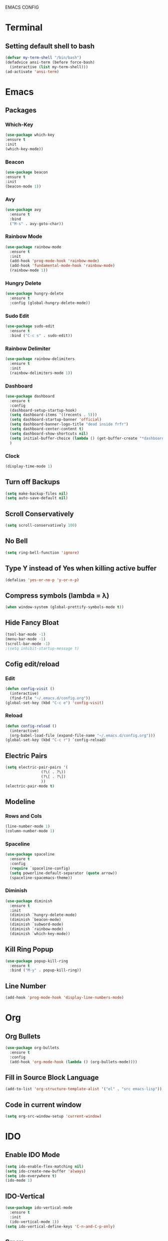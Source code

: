 EMACS CONFIG
* Terminal
** Setting default shell to bash
#+begin_src emacs-lisp
  (defvar my-term-shell "/bin/bash")
  (defadvice ansi-term (before force-bash)
    (interactive (list my-term-shell)))
  (ad-activate 'ansi-term)
#+end_src
* Emacs
** Packages
*** Which-Key
#+begin_src emacs-lisp
  (use-package which-key
  :ensure t
  :init
  (which-key-mode))
#+end_src
*** Beacon
#+begin_src emacs-lisp
  (use-package beacon
  :ensure t
  :init
  (beacon-mode 1))
#+end_src
*** Avy
#+begin_src emacs-lisp
  (use-package avy
    :ensure t
    :bind
    ("M-s" . avy-goto-char))
#+end_src
*** Rainbow Mode
#+begin_src emacs-lisp
  (use-package rainbow-mode
    :ensure t
    :init
    (add-hook 'prog-mode-hook 'rainbow-mode)
    (add-hook 'fundamental-mode-hook 'rainbow-mode)
    (rainbow-mode 1))

#+end_src
*** Hungry Delete
#+begin_src emacs-lisp
  (use-package hungry-delete
    :ensure t
    :config (global-hungry-delete-mode))
#+end_src
*** Sudo Edit
#+begin_src emacs-lisp
  (use-package sudo-edit
    :ensure t
    :bind ("C-c s" . sudo-edit))
#+end_src
*** Rainbow Delimiter
#+begin_src emacs-lisp
  (use-package rainbow-delimiters
    :ensure t
    :init
    (rainbow-delimiters-mode 1))
#+end_src
*** Dashboard
#+begin_src emacs-lisp
  (use-package dashboard
    :ensure t
    :config
    (dashboard-setup-startup-hook)
    (setq dashboard-items '((recents . 5)))
    (setq dashboard-startup-banner 'official)
    (setq dashboard-banner-logo-title "dead inside frfr")
    (setq dashboard-center-content t)
    (setq dashboard-show-shortcuts nil)
    (setq initial-buffer-choice (lambda () (get-buffer-create "*dashboard*")))
    )
#+end_src
*** Clock
#+begin_src emacs-lisp
  (display-time-mode 1)
#+end_src
** Turn off Backups
#+begin_src emacs-lisp
  (setq make-backup-files nil)
  (setq auto-save-default nil)
#+end_src
** Scroll Conservatively
#+begin_src emacs-lisp
  (setq scroll-conservatively 100)
#+end_src
** No Bell
#+begin_src emacs-lisp
  (setq ring-bell-function 'ignore)
#+end_src

** Type Y instead of Yes when killing active buffer
#+begin_src emacs-lisp
  (defalias 'yes-or-no-p 'y-or-n-p)
#+end_src
** Compress symbols (lambda = λ)
#+begin_src emacs-lisp
  (when window-system (global-prettify-symbols-mode t))
#+end_src
** Hide Fancy Bloat
#+begin_src emacs-lisp
(tool-bar-mode -1)
(menu-bar-mode -1)
(scroll-bar-mode -1)
;(setq inhibit-startup-message t)
#+end_src
** Cofig edit/reload
*** Edit
#+begin_src emacs-lisp
  (defun config-visit ()
    (interactive)
    (find-file "~/.emacs.d/config.org"))
  (global-set-key (kbd "C-c e") 'config-visit)
#+end_src
*** Reload
#+begin_src emacs-lisp
  (defun config-reload ()
    (interactive)
    (org-babel-load-file (expand-file-name "~/.emacs.d/config.org")))
  (global-set-key (kbd "C-c r") `config-reload)
#+end_src

** Electric Pairs
#+begin_src emacs-lisp
  (setq electric-pair-pairs '(
			      (?\( . ?\))
			      (?\[ . ?\])
			      ))
  (electric-pair-mode t)
#+end_src
** Modeline
*** Rows and Cols
#+begin_src emacs-lisp
  (line-number-mode 1)
  (column-number-mode 1)
#+end_src
*** Spaceline
#+begin_src emacs-lisp
  (use-package spaceline
    :ensure t
    :config
    (require `spaceline-config)
    (setq powerline-default-separator (quote arrow))
    (spaceline-spacemacs-theme))
#+end_src
*** Diminish
#+begin_src emacs-lisp
  (use-package diminish
    :ensure t
    :init
    (diminish `hungry-delete-mode)
    (diminish `beacon-mode)
    (diminish `subword-mode)
    (diminish `rainbow-mode)
    (diminish `which-key-mode))
#+end_src
** Kill Ring Popup
#+begin_src emacs-lisp
  (use-package popup-kill-ring
    :ensure t
    :bind ("M-y" . popup-kill-ring))
#+end_src
** Line Number
#+begin_src emacs-lisp
(add-hook 'prog-mode-hook 'display-line-numbers-mode)
#+end_src
* Org
** Org Bullets
#+begin_src emacs-lisp
  (use-package org-bullets
    :ensure t
    :config
    (add-hook 'org-mode-hook (lambda () (org-bullets-mode))))
#+end_src

** Fill in Source Block Language
#+begin_src emacs-lisp
  (add-to-list 'org-structure-template-alist '("el" . "src emacs-lisp"))
#+end_src
** Code in current window
#+begin_src emacs-lisp
    (setq org-src-window-setup 'current-window)
    
#+end_src
* IDO
** Enable IDO Mode
#+begin_src emacs-lisp
  (setq ido-enable-flex-matching nil)
  (setq ido-create-new-buffer 'always)
  (setq ido-everywhere t)
  (ido-mode 1)
#+end_src
** IDO-Vertical
#+begin_src emacs-lisp
  (use-package ido-vertical-mode
    :ensure t
    :init
    (ido-vertical-mode 1))
  (setq ido-vertical-define-keys 'C-n-and-C-p-only)
#+end_src
** Smex
#+begin_src emacs-lisp
  (use-package smex
    :ensure t
    :init (smex-initialize)
    :bind
    ("M-x" . smex))
#+end_src

** Switch Buffer
#+begin_src emacs-lisp
  (global-set-key (kbd "C-x C-b") 'ido-switch-buffer)
#+end_src
* Buffers
** Enable Ibuffer
#+begin_src emacs-lisp
  (global-set-key (kbd "C-x b") 'ibuffer)
#+end_src

** Kill Current Buffer
#+begin_src emacs-lisp
  (defun kill-current-buffer ()
    (interactive)
    (kill-buffer (current-buffer)))
  (global-set-key (kbd "C-x k") 'kill-current-buffer)
#+end_src
** Switch Window
#+begin_src emacs-lisp
  (use-package switch-window
    :ensure t
    :config
    (setq switch-window-input-style 'minibuffer)
    (setq switch-window-increase 4)
    (setq switch-window-threshold 2)
    (setq switch-window-shortcut-style 'qwerty)
    (setq switch-window-qwerty-shortcuts
	  '("a" "s" "d" "f" "h" "j" "k" "l"))
    :bind
    ([remap other-window] . switch-window))
#+end_src

*** Window Splitting Function
#+begin_src emacs-lisp
  (defun split-and-follow-horizontally ()
    (interactive)
    (split-window-below)
    (balance-windows)
    (other-window 1))
  (global-set-key (kbd "C-x 2") 'split-and-follow-horizontally)

  (defun split-and-follow-vertically ()
    (interactive)
    (split-window-right)
    (balance-windows)
    (other-window 1))
  (global-set-key (kbd "C-x 3") 'split-and-follow-vertically)
#+end_src
** Kill All Buffers
#+begin_src emacs-lisp
  (defun kill-all-buffers ()
    (interactive)
    (mapc 'kill-buffer (buffer-list)))
  (global-set-key (kbd "C-M-s-k") 'kill-all-buffers)
#+end_src
* QoL Functions
** Kill Whole Word
#+begin_src emacs-lisp
  (defun kill-whole-word()
    (interactive)
    (backward-word)
    (kill-word 1))
  (global-set-key (kbd "C-c w w") 'kill-whole-word)
#+end_src

** Copy Whole Line
#+begin_src emacs-lisp
  (defun copy-whole-line ()
    (interactive)
    (save-excursion
      (kill-new
       (buffer-substring
	(point-at-bol)
	(point-at-eol)))))
  (global-set-key (kbd "C-c w l") 'copy-whole-line)

#+end_src
** Auto Completion
#+begin_src emacs-lisp
  (use-package company
    :ensure t
    :init
    (add-hook 'after-init-hook 'global-company-mode))
#+end_src
* EXWM
** dMenu
#+begin_src emacs-lisp
    (use-package dmenu
     :ensure t
      :bind
      ("s-p" . 'dmenu)) 
#+end_src
** EXWM
#+begin_src emacs-lisp
  (use-package exwm
    :ensure t
    :config
    (require 'exwm-config)
    (exwm-config-default))
#+end_src

** systray
#+begin_src emacs-lisp
  (require 'exwm-systemtray)
  (exwm-systemtray-enable)
#+end_src

** Delete Workspaces
#+begin_src emacs-lisp
  (global-set-key (kbd "s-k") 'exwm-workspace-delete)
  (global-set-key (kbd "s-w") 'exwm-workspace-swap)
#+end_src
** Multi Monitor
#+begin_src emacs-lisp
(require 'exwm-randr)
(setq exwm-randr-workspace-output-plist '(0 "DisplayPort-0" 1 "HDMI-A-0"))
(add-hook 'exwm-randr-screen-change-hook
          (lambda ()
            (start-process-shell-command
             "xrandr" nil "xrandr --output DisplayPort-0 --right-of HDMI-A-0 --auto")))
(exwm-randr-enable)
#+end_src
